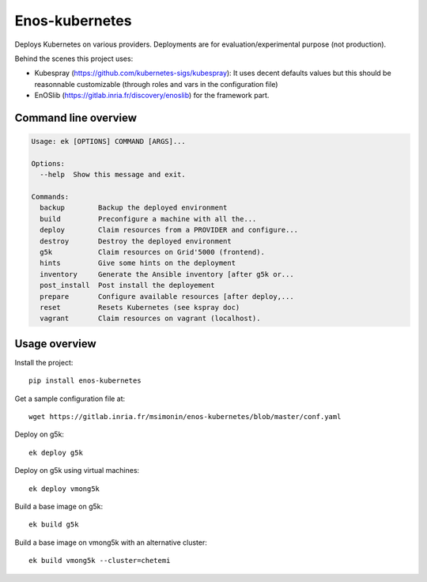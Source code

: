 Enos-kubernetes
===============

|Build Status| |License| |Pypi|

Deploys Kubernetes on various providers. Deployments are for
evaluation/experimental purpose (not production).

Behind the scenes this project uses:

* Kubespray (https://github.com/kubernetes-sigs/kubespray): It uses decent
  defaults values but this should be reasonnable customizable (through roles
  and vars in the configuration file)

* EnOSlib (https://gitlab.inria.fr/discovery/enoslib) for the framework part.

Command line overview
---------------------

.. code-block :: bash

    Usage: ek [OPTIONS] COMMAND [ARGS]...

    Options:
      --help  Show this message and exit.

    Commands:
      backup        Backup the deployed environment
      build         Preconfigure a machine with all the...
      deploy        Claim resources from a PROVIDER and configure...
      destroy       Destroy the deployed environment
      g5k           Claim resources on Grid'5000 (frontend).
      hints         Give some hints on the deployment
      inventory     Generate the Ansible inventory [after g5k or...
      post_install  Post install the deployement
      prepare       Configure available resources [after deploy,...
      reset         Resets Kubernetes (see kspray doc)
      vagrant       Claim resources on vagrant (localhost).


Usage overview
--------------

Install the project::

    pip install enos-kubernetes

Get a sample configuration file at::

    wget https://gitlab.inria.fr/msimonin/enos-kubernetes/blob/master/conf.yaml

Deploy on g5k::

    ek deploy g5k


Deploy on g5k using virtual machines::

    ek deploy vmong5k


Build a base image on g5k::

    ek build g5k

Build a base image on vmong5k with an alternative cluster::

    ek build vmong5k --cluster=chetemi



.. |Build Status| image:: https://gitlab.inria.fr/msimonin/enos-Kubernetes/badges/master/pipeline.svg
   :target: https://gitlab.inria.fr/msimonin/enos-kubernetes/pipelines

.. |License| image:: https://img.shields.io/badge/License-GPL%20v3-blue.svg
   :target: https://www.gnu.org/licenses/gpl-3.0

.. |Pypi| image:: https://badge.fury.io/py/enos-kubernetes.svg
   :target: https://badge.fury.io/py/enos-kubernetes
